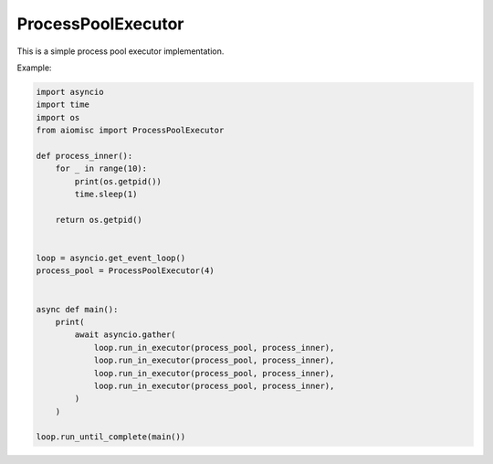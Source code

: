 ProcessPoolExecutor
===================

This is a simple process pool executor implementation.

Example:

.. code-block:: python

    import asyncio
    import time
    import os
    from aiomisc import ProcessPoolExecutor

    def process_inner():
        for _ in range(10):
            print(os.getpid())
            time.sleep(1)

        return os.getpid()


    loop = asyncio.get_event_loop()
    process_pool = ProcessPoolExecutor(4)


    async def main():
        print(
            await asyncio.gather(
                loop.run_in_executor(process_pool, process_inner),
                loop.run_in_executor(process_pool, process_inner),
                loop.run_in_executor(process_pool, process_inner),
                loop.run_in_executor(process_pool, process_inner),
            )
        )

    loop.run_until_complete(main())

